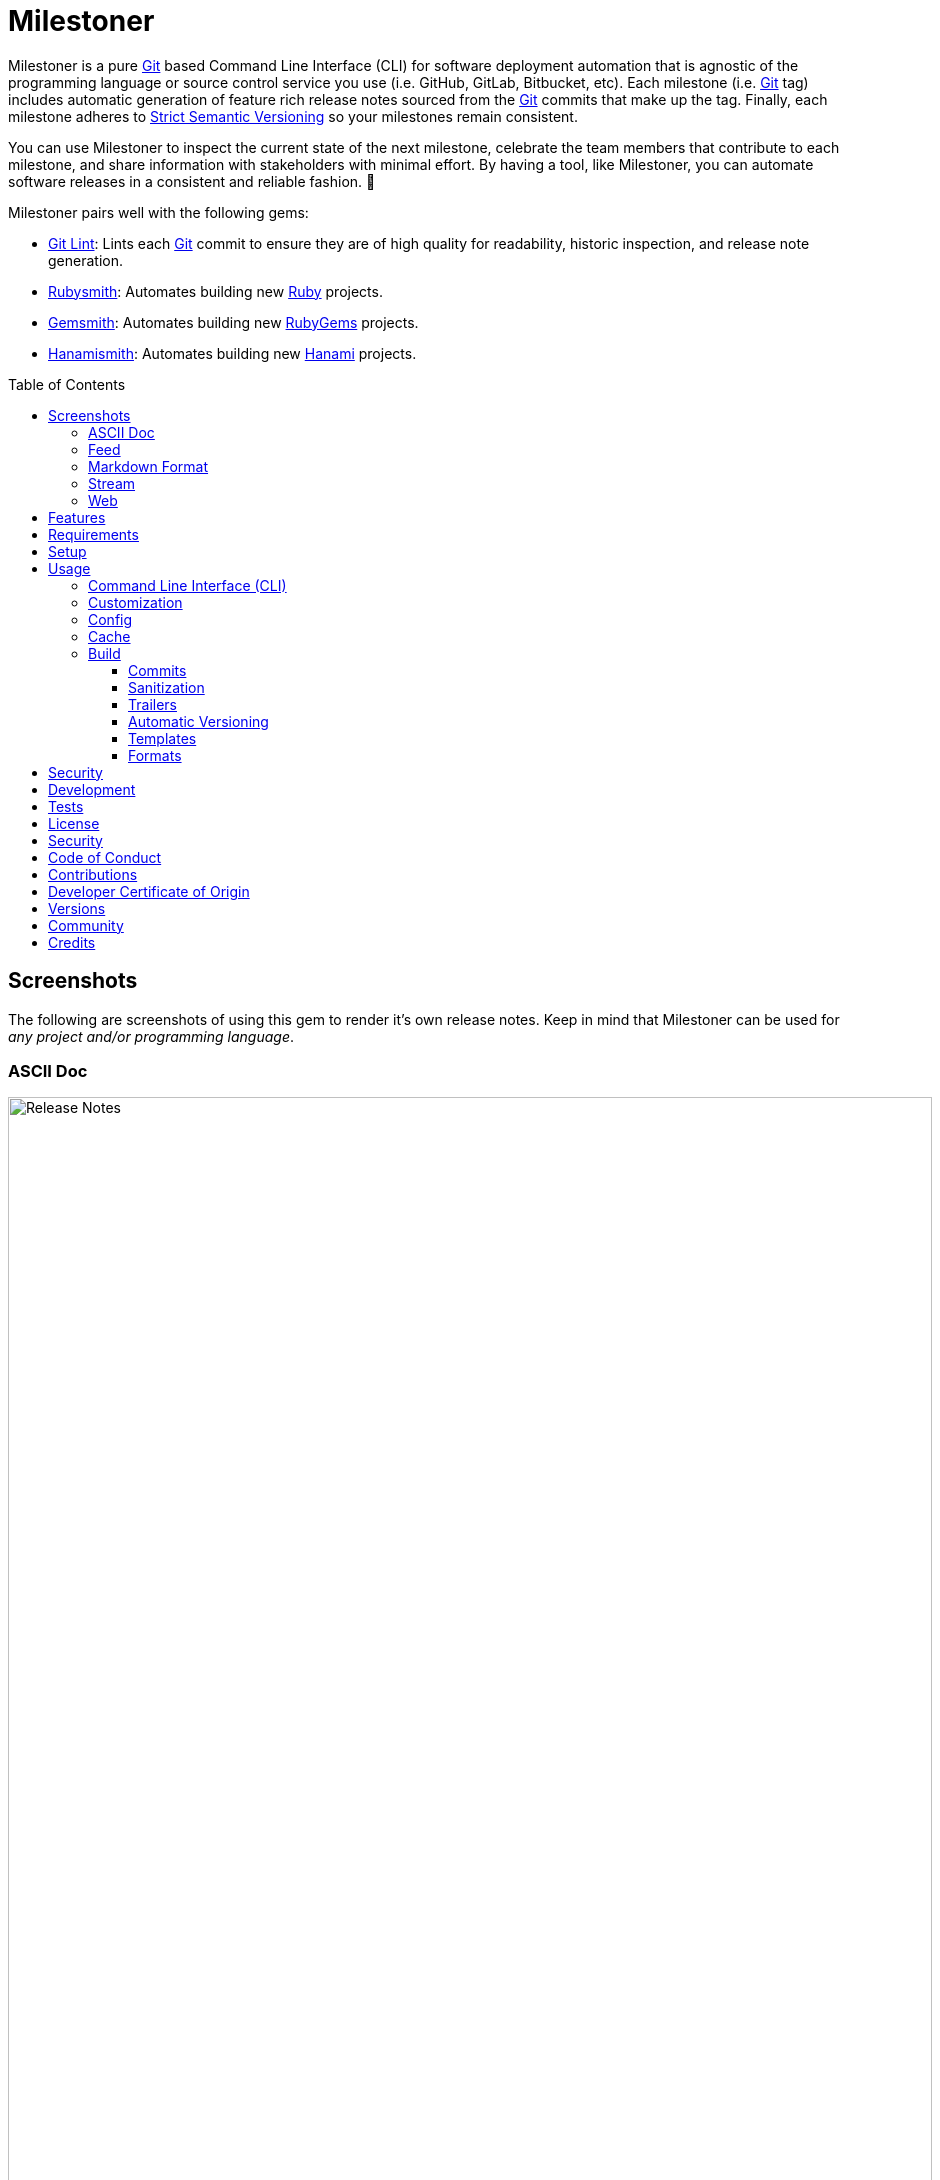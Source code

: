 :toc: macro
:toclevels: 5
:figure-caption!:

:ascii_doc_link: link:https://asciidoctor.org/docs/what-is-asciidoc[ASCII Doc]
:ascii_doctor_link: link:https://asciidoctor.org[Asciidoctor]
:cff_link: link:https://github.com/citation-file-format/ruby-cff[CFF]
:etcher_link: link:https://alchemists.io/projects/etcher[Etcher]
:firefox_link: link:https://www.mozilla.org/en-US/firefox[Firefox]
:gem_specification_link: link:https://guides.rubygems.org/specification-reference[Gem Specification]
:gemsmith_link: link:https://alchemists.io/projects/gemsmith[Gemsmith]
:git_commit_anatomy_link: link:https://alchemists.io/articles/git_commit_anatomy[Git Commit Anatomy]
:git_link: link:https://git-scm.com[Git]
:git_lint_link: link:https://alchemists.io/projects/git-lint[Git Lint]
:git_notes_link: link:https://alchemists.io/articles/git_notes[Git Notes]
:git_trailers_link: link:https://alchemists.io/articles/git_trailers[Git Trailers]
:hanami_link: link:https://hanamirb.org[Hanami]
:hanami_views_link: link:https://alchemists.io/articles/hanami_views[Hanami Views]
:hanamismith_link: link:https://alchemists.io/projects/hanamismith[Hanamismith]
:iterm_link: link:https://iterm2.com[iTerm 2]
:lode_link: link:https://alchemists.io/projects/lode[Lode]
:markdown_link: link:https://daringfireball.net/projects/markdown[Markdown]
:marked_link: link:https://marked2app.com[Marked 2]
:net_news_wire_link: link:https://netnewswire.com[NetNewsWire]
:redcarpet_link: link:https://github.com/vmg/redcarpet[Redcarpet]
:rouge_link: link:https://rouge.jneen.net[Rouge]
:ruby_link: link:https://www.ruby-lang.org[Ruby]
:rubygems_link: link:https://rubygems.org[RubyGems]
:rubysmith_link: link:https://alchemists.io/projects/rubysmith[Rubysmith]
:runcom_link: link:https://alchemists.io/projects/runcom[Runcom]
:sanitize_link: link:https://github.com/rgrove/sanitize[Sanitize]
:strict_semantic_versioning_link: link:https://alchemists.io/articles/strict_semantic_versioning[Strict Semantic Versioning]
:string_formats_link: link:https://docs.ruby-lang.org/en/master/format_specifications_rdoc.html[String Formats]
:syndication_link: link:https://alchemists.io/articles/syndication[Syndication]
:versionaire_link: link:https://alchemists.io/projects/versionaire[Versionaire]
:xdg_link: link:https://alchemists.io/projects/xdg[XDG]

= Milestoner

Milestoner is a pure {git_link} based Command Line Interface (CLI) for software deployment automation that is agnostic of the programming language or source control service you use (i.e. GitHub, GitLab, Bitbucket, etc). Each milestone (i.e. {git_link} tag) includes automatic generation of feature rich release notes sourced from the {git_link} commits that make up the tag. Finally, each milestone adheres to {strict_semantic_versioning_link} so your milestones remain consistent.

You can use Milestoner to inspect the current state of the next milestone, celebrate the team members that contribute to each milestone, and share information with stakeholders with minimal effort. By having a tool, like Milestoner, you can automate software releases in a consistent and reliable fashion. 🎉

Milestoner pairs well with the following gems:

* {git_lint_link}: Lints each {git_link} commit to ensure they are of high quality for readability, historic inspection, and release note generation.
* {rubysmith_link}: Automates building new {ruby_link} projects.
* {gemsmith_link}: Automates building new {rubygems_link} projects.
* {hanamismith_link}: Automates building new {hanami_link} projects.

toc::[]

== Screenshots

The following are screenshots of using this gem to render it's own release notes. Keep in mind that Milestoner can be used for _any project and/or programming language_.

=== ASCII Doc

image:https://alchemists.io/images/projects/milestoner/screenshots/build-ascii_doc-collapsed.png[Release Notes,width=924,height=1224,role=focal_point]

image:https://alchemists.io/images/projects/milestoner/screenshots/build-ascii_doc-expanded.png[Release Notes,width=924,height=1552,role=focal_point]

* *Command*: `milestoner build --format ascii_doc`
* *Renderer*: {ascii_doc_link}

=== Feed

image:https://alchemists.io/images/projects/milestoner/screenshots/build-feed-collapsed.png[Release Notes,width=1450,height=972,role=focal_point]

image:https://alchemists.io/images/projects/milestoner/screenshots/build-feed-expanded.png[Release Notes,width=1350,height=1731,role=focal_point]

* *Command*: `milestoner build --format feed`
* *Renderer*: {net_news_wire_link}

=== Markdown Format

image:https://alchemists.io/images/projects/milestoner/screenshots/build-markdown.png[Release Notes,width=967,height=919,role=focal_point]

* *Command*: `milestoner build --format markdown`
* *Renderer*: {marked_link}

=== Stream

image:https://alchemists.io/images/projects/milestoner/screenshots/build-stream.png[Release Notes,width=1001,height=407,role=focal_point]

* *Command*: `milestoner build --format stream`
* *Renderer*: {iterm_link}

=== Web

image:https://alchemists.io/images/projects/milestoner/screenshots/build-web-collapsed.png[Release Notes,width=1323,height=1048,role=focal_point]

image:https://alchemists.io/images/projects/milestoner/screenshots/build-web-expanded.png[Release Notes,width=1323,height=1540,role=focal_point]

* *Command*: `milestoner build --format web`
* *Renderer*: {firefox_link}

== Features

* Uses {versionaire_link} for {strict_semantic_versioning_link}. Example:
** Format: `+<major>.<minor>.<patch>+`.
** Example: `0.0.0`.
* Defaults to including {git_link} commits since last tag (or initialization of repository) when building release notes. This can be customized further if desired.
* Ensures {git_link} commit messages are grouped by prefix, in order defined, for categorization. For details, see link:https://alchemists.io/projects/git-lint/#_commit_subject_prefix[Git Lint Commit Subject Prefix]. These are the defaults (can be customized):
** image:https://alchemists.io/images/projects/milestoner/icons/added.png[Added] Added
** image:https://alchemists.io/images/projects/milestoner/icons/updated.png[Updated] Updated
** image:https://alchemists.io/images/projects/milestoner/icons/fixed.png[Fixed] Fixed
** image:https://alchemists.io/images/projects/milestoner/icons/removed.png[Removed] Removed
** image:https://alchemists.io/images/projects/milestoner/icons/refactored.png[Refactored] Refactored
* Ensures {git_link} commit messages are alphabetically sorted for release note categorization and readability.
* Provides automatic versioning based on last {git_link} tag and {git_trailers_link}. See {git_commit_anatomy_link} for details.
* Supports multiple build formats:
** {ascii_doc_link}
** {syndication_link} (feed)
** {markdown_link}
** Stream (console)
** link:https://html.spec.whatwg.org/multipage[Web] (HTML)
* Supports {git_notes_link}.
* Supports customization via your personal {xdg_link}, {runcom_link}, and/or {hanami_views_link} configuration.

== Requirements

. A UNIX-based system.
. https://www.ruby-lang.org[Ruby].
. https://www.gnupg.org[GnuPG] (optional).

== Setup

To install _with_ security, run:

[source,bash]
----
# 💡 Skip this line if you already have the public certificate installed.
gem cert --add <(curl --compressed --location https://alchemists.io/gems.pem)
gem install milestoner --trust-policy HighSecurity
----

To install _without_ security, run:

[source,bash]
----
gem install milestoner
----

== Usage

=== Command Line Interface (CLI)

From the command line, type: `milestoner --help`

image:https://alchemists.io/images/projects/milestoner/screenshots/usage.png[Usage,width=670,height=412,role=focal_point]

=== Customization

This gem can be configured via a global configuration:

....
~/.config/milestoner/configuration.yml
....

It can also be configured via {xdg_link} environment variables.

The default configuration is:

[source,yaml]
----
avatar:
  uri: "https://avatars.githubusercontent.com/u/%<id>s"
build:
  basename: "index"
  format: "stream"
  index: true
  layout: "page"
  max: 1
  output: "tmp/milestones"
  stylesheet: true
  tail: "head"
commit:
  categories:
    - emoji: "🟢"
      label: "Added"
    - emoji: "🔼"
      label: "Updated"
    - emoji: "✅"
      label: "Fixed"
    - emoji: "⛔️"
      label: "Removed"
    - emoji: "🔁"
      label: "Refactored"
  format: "asciidoc"
  uri: "https://github.com/%<project_owner>s/%<project_name>s/commit/%<id>s"
organization:
  label: "Undefined"
  uri: "https://undefined.io"
profile:
  uri: "https://github.com/%<id>s"
project:
  owner: "undefined"
  uri:
    home: "%<organization_uri>s/projects/%<project_name>s"
    version: "%<project_uri_home>s/versions/%<id>s"
review:
  uri: "https://github.com/%<project_owner>s/%<project_name>s/pulls/%<id>s"
stylesheet:
  path: "page.css"
  uri: "../page"
syndication:
  categories:
    - label: "Milestones"
      name: "milestones"
  entry:
    label: "%<id>s"
    uri: "%<project_uri_version>s"
  id: "%<project_uri_version>s"
  label: "%<organization_label>s: %<project_label>s"
  links:
    - label: "%<organization_label>s: %<project_label>s (web)"
      mime: "text/html"
      relation: "alternate"
      uri: "%<project_uri_home>s/versions"
    - label: "%<organization_label>s: %<project_label>s (feed)"
      mime: "application/atom+xml"
      relation: "self"
      uri: "%<project_uri_home>s/versions.xml"
tag:
  subject: "Version %<project_version>s"
tracker:
  uri: "https://github.com/%<project_owner>s/%<project_name>s/issues/%<id>s"
----

The above can be customized as follows:

* `avatar`: Manages team member avatar details.
** `uri`: Required. The URI format for linking to avatars as formatted using {string_formats_link}. Default: GitHub. The `id` is dynamically calculated via the `external_id` of the user stored in the {lode_link} cache.
* `build`: Manages build details.
** `basename`: Required. The build file basename. Default: `index`. Used to customize the built file name.
** `format`: Required. The build output format. Default: `stream`. Used to determine what format to build the release notes as. Multiple formats are supported.
** `index`: Required. Enables (or disables) building the versions index page for web format only. Default: true.
** `layout`: Required. The {hanami_views_link} layout used when building release notes. Default: page. This can be disabled when using `false` or customized further -- via your own {xdg_link} configuration -- when providing your own templates and/or partials.
** `max`: Required. The maximum number of {git_link} tags to build. Default: 1. By default, you are limited to building release notes for changes (commits) since the last tag but you can increase the maximum to build release notes for as many tags as you like.
** `output`: Required. The the directory for all generated output. Default: `tmp/milestones`. This can be a relative or absolute path and defaults to the current working directory. The path is automatically created if missing.
** `stylesheet`: Required. Enables (or disables) building the stylesheet for web format only. Default: true.
* `commit`: Manages commit categories, emojis, hyperlinks, and formatting.
** `categories`: Required. Defaults to five categories which pairs well with the {git_lint_link} gem. Category order is important with the first taking precedence over the second and so forth. Special characters are allowed for prefixes but should be enclosed in quotes. To disable categories, use an empty array. Example: `categories: []`.
*** `emoji`: Required. The emoji associated with the label for output purposes. _Used by the {ascii_doc_link}, {markdown_link}, and stream build formats_. Defaults to the provided emojis.
*** `label`: Required. Allows you to customize the category label. All commits are grouped by label which equates to the prefix, or first word, used in each commit message. The defaults pair well with the {git_lint_link} gem. Defaults to the provided labels.
** `format`: Required. Defines the default format used for rendering commit messages unless specified in the commit trailer metadata which takes higher precedence. Default: `asciidoc`.
** `uri`: Required. The URI for linking to commits as formatted using {string_formats_link}. Default: GitHub. The `id` is dynamically calculated via the commit SHA of each commit analyzed at runtime.
* `generator`: Manages generator details.
** `label`: Required. The label of the generator used for all software milestones. Default: Milestoner.
** `uri`: Required. The URI of the generator used for all software milestones. Defaults to Milestoner's homepage URL as provided by the {gem_specification_link} of this project.
** `version`: Required. The version of the generator used for all software milestones. Defaults to Milestoner's current version as provided by the {gem_specification_link} of this project.
* `loaded_at`: Required. Dynamically calculated when the configuration is loaded and is generally meant to represent current time. You can customize this value but is not recommended.
* `organization`: Manages organization details.
** `label`: Required. The organization's label. Can be used within other keys via {string_formats_link} and is meant for branding purposes.
** `uri`: Required. The organization's home page URI. Can be used within other keys via {string_formats_link}.
* `profile`: Manages team member profile details.
** `uri`: Required. The URI format for linking to profiles as formatted using {string_formats_link}. Default: GitHub. The `id` is dynamically calculated via the `handle` of the user stored in the {lode_link} cache.
* `project`: Manages project details.
** `author`: Required. The project author. Dynamically calculated by the {etcher_link} gem in the following order: This value or {git_link} configuration user name.
** `description`: Optional. The project description. Dynamically calculated by the {etcher_link} gem in the following order: This value, {gem_specification_link} summary, or {cff_link} abstract.
** `label`: Optional. The project label. Dynamically calculated by the {etcher_link} gem in the following order: This value, {gem_specification_link} metadata label, or {cff_link} title.
** `name`: Required. The project name. Dynamically calculated by the {etcher_link} gem in the following order: This value or {gem_specification_link} name.
** `owner`: Required. The project owner. This is your source code organization or user handle. Used when formatting URLs (mentioned above). Default: `undefined`. It is strongly recommended you configure this value so all links are formatted properly.
** `uri`: Manages project URI details.
*** `home`: Required. The project home URI. Dynamically calculated by the {etcher_link} gem in the following order: This value, {gem_specification_link} homepage, or {cff_link} URL.
*** `icon`: Optional. The project icon URI. Used for branding. For example, you could use an organization specific URI: `"%<organization_uri>s/images/projects/%<project_name>s/favicon.ico"`.
*** `logo`: Optional. The project logo URI. Used for branding. For example, you could use an organization specific URI: `"%<organization_uri>s/images/projects/%<project_name>s/logo.png"`.
*** `version`: Required. The project version URI. Defaults to the versions folder of your project home URI. This ensures all release notes link back to your project.
** `version`: Required. The project version. Dynamically calculated based on the last {git_link} tag of your project and {git_link} `Milestone` commit trailer metadata. The default is: `0.0.0`. For more on this see, the _Automatic Versioning_ section below. You can configure a value but is _not recommended_ since any custom value you supply will be used for _all_ deployments and release notes. You're better off letting this gem compute this for you.
* `review`: Manages code review details.
** `uri`: Required. The URI format for linking to code reviews as formatted using {string_formats_link}. Default: GitHub. The `id` is currently a _placeholder_ for future feature support when API support is added. For now this links to _all_ code reviews with the goal to link to individual code reviews based on {git_trailers_link}.
* `stylesheet`: Manages stylesheet configuration for `web` build format.
** `path`: Required. The relative (or absolute) path to where the stylesheet is built. Default: `page.css`. The path is automatically created if non-existing. A relative path is always relative to the build root as configured above.
** `uri`: Required. The relative (or absolute) path for linking to the stylesheet within the page layout. Default: "../page".
* `syndication`: Manages syndicated feed details when used with the `feed` build format.
** `categories`: Required. Manages category details.
*** `label`: Required. The category label. Default: Milestones.
*** `name`: Required. The category name. Default: milestone.
** `entry`: Required. Manages feed entry details which are the details of each {git_link} tag.
*** `label`: Required. The entry label. Default: `%<id>s`. Automatically calculated, at runtime, for the current version.
*** `uri`: Required. The entry URI. The full URI to your project version. The default uses your project version URI. If customized, ensure you include `%<id>s` so the URI can properly link to the calculated version at runtime.
** `id`: The ID of your feed which, per Atom specification, should be the the URI of your project (including version) which is why this defaults to your project version URI. If customized, ensure the `%<id>s` is included for proper runtime calculation.
** `label`: The label of your feed and is what people will see when subscribing to your feed. Defaults to dynamic string formatting based on existing configuration values.
** `links`: Required. Provides links to HTML and XML versions of your feed. This can be an array of links but generally you only need HTML and XML formats.
*** `label`: Required. The link label. Defaults to dynamic string formatting based on existing configuration values.
*** `mime`: Required. The mime type. Defaults to HTML and XML.
*** `relation`: Required. Identifies the relation of the link which can either be `self` (i.e. XML) or `alternate` (i.e. HTML).
*** `uri`: Required. The link URI to follow for more information. Defaults to dynamic string formatting based on existing configuration values.
* `tag`: Required. Manages tag creation.
** `subject`: Required. The tag subject. Default: `+Version %<project_version>s+`. Example: "Version 1.2.3". You can use a string literal or include any configuration key for a dynamic subject. In the case of `project_version` this is calculated at runtime.
* `tracker`: Required. Manages issue tracker details.
** `uri`: Required. The URI format for linking to issues as formatted using {string_formats_link}. Default: GitHub. The `id` is dynamically calculated via the commit `Issue` trailer as linted by {git_lint_link}. When no ID can be found, this will default to _All_ issues.

As hinted at above, all URIs (including syndication), support {string_formats_link}. This means you can use the `%<key>s` format -- replacing `key` with the key of your choice -- to customize your configuration further.

💡 If you need to know what your current configuration looks like, you can jump into your applications IRB console and inspect `Milestoner::Container[:settings]` to see full details.

=== Config

image:https://alchemists.io/images/projects/milestoner/screenshots/usage-config.png[Usage,width=632,height=352,role=focal_point]

Milestoner can be configured via the command line using: `milestoner config`. This allows you to create, edit, view, and/or delete your global or local configuration as desired. The configuration is managed by the {runcom_link} gem which is built atop the {xdg_link} gem for managing global or local configurations. Please read the documentation of each gem to learn more.

=== Cache

image:https://alchemists.io/images/projects/milestoner/screenshots/usage-cache.png[Usage,width=625,height=318,role=focal_point]

Milestoner's cache allows you to enrich user information (i.e. authors, collaborators, etc) by storing information in a `PStore` database as managed by the {lode_link} gem. Cache location, as with the Config, is managed by the {runcom_link} gem.

User information should be sourced from whatever service used for managing your source code. For example, when using GitHub, your workflow might look like this:

[source,bash]
----
milestoner cache --list
# 🟢 [milestoner] Listing users...
# 🟢 [milestoner] No users found.

milestoner cache --create "111,jsmith,Jane Smith"
# 🟢 [milestoner] Created: "Jane Smith"

milestoner cache --create "222,jdoe,John Doe"
# 🟢 [milestoner] Created: "John Doe"

milestoner cache --create "333,jgrey,Jill Grey"
# 🟢 [milestoner] Created: "Jill Grey"

milestoner cache --list
# 🟢 [milestoner] Listing users...
# External ID, Handle, Name
# -------------------------
# "111", "jsmith", "Jane Smith"
# "222", "jdoe", "John Doe"
# "333", "jgrey", "Jill Grey"

milestoner cache --delete "Jill Grey"
# 🟢 [milestoner] Deleted: "Jill Grey".

milestoner cache --list
# 🟢 [milestoner] Listing users...
# External ID, Handle, Name
# -------------------------
# "111", "jsmith", "Jane Smith"
# "222", "jdoe", "John Doe"

milestoner cache --info
# 🟢 [milestoner] Path: /Users/bkuhlmann/.cache/milestoner/database.store.
----

💡 Use `+https://api.github.com/users/<handle>+` to acquire the external ID for any GitHub user.

Once team member information is stored in your cache, you'll be able to build release notes which automatically link to GitHub user information without constantly hitting the GitHub API. _Users are identified by name so the full author name used for each commit message needs to match the same user name as stored in your source repository hosting service._

If you don't use the cache, your release notes use a question mark (?) and _unknown_ for team members as highlighted below:

image:https://alchemists.io/images/projects/milestoner/screenshots/no_cache.png[Usage,width=978,height=618,role=focal_point]

=== Build

image:https://alchemists.io/images/projects/milestoner/screenshots/usage-build.png[Usage,width=787,height=675,role=focal_point]

The build command allows you to quickly build release notes to check the current status of your project or deploy a new milestone. By default, the build command uses either the default or custom configuration as documented in the _Configuration_ section above. This means, when using the defaults, you can immediately build the release notes for your project in a temporary directory:

[source,bash]
----
milestoner build --format web
# 🟢 [milestoner] Building Milestoner (web)...
# 🟢 [milestoner] Created: /Users/bkuhlmann/Engineering/OSS/milestoner/tmp/milestones/page.css.
# 🟢 [milestoner] Created: /Users/bkuhlmann/Engineering/OSS/milestoner/tmp/milestones/index.html.
----

The above command is so useful that I use the following `msw` (i.e. Milestoner Web) Bash alias to build current release notes or release notes for several tags:

[source,bash]
----
# Label: Milestoner (web)
# Description: Build milestone(s) in web format.
# Parameters: $1 (optional): Maximum tags to build. Default: 1.
msw() {
  local max=${1:-1}
  local root="tmp/milestones"
  local path="$root/index.html"

  rm -rf tmp/milestones

  if [[ "$max" == 1 ]]; then
    milestoner build --max "$max" --format web

    if [[ -f "$path" ]]; then
      open "$path"
    fi
  else
    milestoner build --max "$max" --format web

    if [[ -d "$root" ]]; then
      ruby -run -e httpd "tmp/milestones" --port 3030 &
      open "http://localhost:3030"
      fg
    fi
  fi
}
----

Check out the help documentation (i.e. `milestoner build --help`) for addition usage that explains what command line options you can use to overwrite the current configuration.

==== Commits

By default, all {git_link} commit messages support {ascii_doc_link} syntax but you can use {markdown_link} too.

{ascii_doc_link} is rendered using the {ascii_doctor_link} gem while {markdown_link} is rendered using the {redcarpet_link} gem. Regardless of what renderer you choose, each supports syntax highlighting via the {rouge_link} gem. This also means you can customize the {rouge_link} styles via the `page.css` template as documented in the xref:_templates[Templates] section below.

ℹ️ The {rouge_link} CSS classes are slightly cryptic in terms of readability but you can see how they are applied when inspecting the HTML DOM.

Here's a couple examples of commit messages using {ascii_doc_link} and {markdown_link} syntax:

*ASCII Doc*

image:https://alchemists.io/images/projects/milestoner/screenshots/syntax-ascii_doc.png[ASCII Doc,width=950,height=763,role=focal_point]

*Markdown*

image:https://alchemists.io/images/projects/milestoner/screenshots/syntax-markdown.png[Markdown,width=933,height=921,role=focal_point]

💡 To see an example of what this renders to HTML as, see the xref:_formats[Formats] section below.

==== Sanitization

Sanitization of commit messages is handled by the {sanitize_link} gem. This means you can only use a limited set of HTML elements (this includes {ascii_doc_link} and {markdown_link} rendering). Here's what's allowed:

* link:https://developer.mozilla.org/en-US/docs/Web/HTML/Element/b[b]
* link:https://developer.mozilla.org/en-US/docs/Web/HTML/Element/em[em]
* link:https://developer.mozilla.org/en-US/docs/Web/HTML/Element/i[i]
* link:https://developer.mozilla.org/en-US/docs/Web/HTML/Element/strong[strong]
* link:https://developer.mozilla.org/en-US/docs/Web/HTML/Element/u[u]
* link:https://developer.mozilla.org/en-US/docs/Web/HTML/Element/a[a]
* link:https://developer.mozilla.org/en-US/docs/Web/HTML/Element/abbr[abbr]
* link:https://developer.mozilla.org/en-US/docs/Web/HTML/Element/blockquote[blockquote]
* link:https://developer.mozilla.org/en-US/docs/Web/HTML/Element/br[br]
* link:https://developer.mozilla.org/en-US/docs/Web/HTML/Element/cite[cite]
* link:https://developer.mozilla.org/en-US/docs/Web/HTML/Element/code[code]
* link:https://developer.mozilla.org/en-US/docs/Web/HTML/Element/dd[dd]
* link:https://developer.mozilla.org/en-US/docs/Web/HTML/Element/dfn[dfn]
* link:https://developer.mozilla.org/en-US/docs/Web/HTML/Element/dl[dl]
* link:https://developer.mozilla.org/en-US/docs/Web/HTML/Element/dt[dt]
* link:https://developer.mozilla.org/en-US/docs/Web/HTML/Element/kbd[kbd]
* link:https://developer.mozilla.org/en-US/docs/Web/HTML/Element/li[li]
* link:https://developer.mozilla.org/en-US/docs/Web/HTML/Element/mark[mark]
* link:https://developer.mozilla.org/en-US/docs/Web/HTML/Element/ol[ol]
* link:https://developer.mozilla.org/en-US/docs/Web/HTML/Element/p[p]
* link:https://developer.mozilla.org/en-US/docs/Web/HTML/Element/pre[pre]
* link:https://developer.mozilla.org/en-US/docs/Web/HTML/Element/q[q]
* link:https://developer.mozilla.org/en-US/docs/Web/HTML/Element/s[s]
* link:https://developer.mozilla.org/en-US/docs/Web/HTML/Element/samp[samp]
* link:https://developer.mozilla.org/en-US/docs/Web/HTML/Element/small[small]
* link:https://developer.mozilla.org/en-US/docs/Web/HTML/Element/strike[strike]
* link:https://developer.mozilla.org/en-US/docs/Web/HTML/Element/sub[sub]
* link:https://developer.mozilla.org/en-US/docs/Web/HTML/Element/sup[sup]
* link:https://developer.mozilla.org/en-US/docs/Web/HTML/Element/time[time]
* link:https://developer.mozilla.org/en-US/docs/Web/HTML/Element/ul[ul]
* link:https://developer.mozilla.org/en-US/docs/Web/HTML/Element/var[var]
* link:https://developer.mozilla.org/en-US/docs/Web/HTML/Element/audio[audio]
* link:https://developer.mozilla.org/en-US/docs/Web/HTML/Element/details[details]
* link:https://developer.mozilla.org/en-US/docs/Web/HTML/Element/img[img]
* link:https://developer.mozilla.org/en-US/docs/Web/HTML/Element/source[source]
* link:https://developer.mozilla.org/en-US/docs/Web/HTML/Element/span[span]
* link:https://developer.mozilla.org/en-US/docs/Web/HTML/Element/summary[summary]
* link:https://developer.mozilla.org/en-US/docs/Web/HTML/Element/video[video]

The following global attributes are allowed for all elements:

* link:https://developer.mozilla.org/en-US/docs/Web/HTML/Global_attributes/id[id]
* link:https://developer.mozilla.org/en-US/docs/Web/HTML/Global_attributes/class[class]

The following attributes are limited to only a few elements like `a`, `abbr`, and `dfn` for the most part.

* link:https://developer.mozilla.org/en-US/docs/Web/HTML/Global_attributes/title[title]

An additional set of attributes are allowed but are specific to each element and fairly limited. Ultimately, if you don't see an attribute being rendered then it's not allowed.

==== Trailers

Multiple {git_trailers_link} for your commits are supported which are detailed in the linked article. At a minimum, the `Milestone` trailer is highly recommended since this is how Milestoner handles xref:_automatic_versioning[Automatic Versioning] for you.

One of the more powerful features of using {git_trailers_link} in your commit messages is they give you the ability to fully resolve what is defined in your default global xref:_customization[configuration]. Here's a more detailed breakdown:

* *Format* (optional): Use `ascii_doc` or `markdown` for the value to control what syntax used to render your commit message. The default is `ascii_doc` but if your configuration uses a different default you can override that per commit message if desired.
* *Issue* (optional): When supplied, Milestoner will automatically associate your commit with the corresponding issue ID you provide as a value. This works in conjunction with your xref:_customization[configuration].
* *Milestone* (optional): This is detailed in the xref:_automatic_versioning[Automatic Versioning] section below.

==== Automatic Versioning

As mentioned earlier, the calculation of version information happens automatically based on your last {git_link} tag and any {git_link} commit trailer metadata used. If none of this information is present, then the default version of `0.0.0` is used instead. All of this information is available to you via the following command:

[source,bash]
----
milestoner build --help
----

Running the above will dynamically show you latest version information -- along with help documentation -- in case you have doubts. You can use this as a status check as well. If you don't want to use the automatic version, you can override by using the `--version` option when building. Example:

[source,bash]
----
# Uses automatic version.
milestoner build --format stream

# Uses manual version.
milestoner build --format stream --version 1.2.3
----

By default, automatic versioning is based on your last known {git_link} tag. The version is bumped based on {git_link} commit trailer information from untagged commits (i.e. commits created since the last tag). All of this is managed via the {versionaire_link} gem. To ensure automatic versioning works properly, you only need to add the `Milestone` {git_link} commit trailer with a value of: `patch`, `minor`, or `major`. Here's an example assuming you have published Version 1.0.0:

....
# First commit.
Milestone: patch

# Second commit.
Milestone: minor

# Third commit
Milestone: patch
....

Given the above, the resulting version would be: 1.1.0. This is because the highest milestone was a _minor_ milestone. The highest milestone wins and doesn't matter how many commits you made with the same milestone trailer information or the order in which the commits were made. Here's another example:

....
# First commit.
Milestone: patch

# Second commit.
Milestone: patch

# Third commit
Milestone: patch
....

Given the above, the resulting version would be: 1.0.1. This is because the highest milestone was a _patch_. Here's a final example:

....
# First commit.
Milestone: major

# Second commit.
Milestone: minor

# Third commit
Milestone: patch
....

Given the above, the resulting version would be: 2.0.0. This is because the highest milestone was a _major_ milestone.

==== Templates

Template functionality is powered by {hanami_views_link} which means you can completely customize _all_ build formats, templates, partials, stylesheets, images, and much more.
The quickest way to start customization is to copy the `templates` folder structure -- included with this gem -- to your preferred {runcom_link} configuration (i.e. global or local). For example, this gem's template structure is:

....
lib/milestoner/templates
├── layouts
│   ├── page.adoc.erb
│   ├── page.git.erb
│   ├── page.html.erb
│   ├── page.md.erb
│   ├── page.stream.erb
│   └── page.xml.erb
├── milestones
│   ├── _avatar.adoc.erb
│   ├── _avatar.html.erb
│   ├── _avatar.md.erb
│   ├── _avatar.xml.erb
│   ├── _commit.adoc.erb
│   ├── _commit.git.erb
│   ├── _commit.html.erb
│   ├── _commit.md.erb
│   ├── _commit.stream.erb
│   ├── _commit.xml.erb
│   ├── _content.adoc.erb
│   ├── _content.html.erb
│   ├── _content.xml.erb
│   ├── _logo.adoc.erb
│   ├── _logo.html.erb
│   ├── _logo.md.erb
│   ├── _logo.xml.erb
│   ├── _none.adoc.erb
│   ├── _none.html.erb
│   ├── _none.xml.erb
│   ├── _profile.adoc.erb
│   ├── _profile.html.erb
│   ├── _profile.md.erb
│   ├── _profile.xml.erb
│   ├── _tag-insecure.html.erb
│   ├── _tag-secure.html.erb
│   ├── _user.adoc.erb
│   ├── _user.html.erb
│   ├── _user.md.erb
│   ├── _user.xml.erb
│   ├── _users.adoc.erb
│   ├── _users.html.erb
│   ├── _users.md.erb
│   ├── _users.xml.erb
│   ├── index.adoc.erb
│   ├── index.html.erb
│   ├── index.md.erb
│   ├── show.adoc.erb
│   ├── show.git.erb
│   ├── show.html.erb
│   ├── show.md.erb
│   ├── show.stream.erb
│   └── show.xml.erb
└── public
    └── page.css.erb
....

This means you could, for example, copy all of Milestoner's default templates to your own {runcom_link} configuration and customize as you see fit. Example (using global configuration):

[source,bash]
----
cp -r <milestoner_gem_root>/lib/milestoner/templates $HOME/.config/milestoner/templates
----

Milestoner searches your {runcom_link} configuration first and, if templates are detected, will be used instead. Otherwise, Milestoner falls back to it's own templates. Once {runcom_link} has calculated all possible template locations, {hanami_views_link} handles the final loading and rendering of the templates.

==== Formats

Of all build formats supported, the web format is the most powerful and feature rich. The following showcases _some_ of the information rendered in this format based on commit activity.

*Overview*

image:https://alchemists.io/images/projects/milestoner/screenshots/web_format-overview.png[ASCII Doc,width=1157,height=843,role=focal_point]

*With Valid Commit Signature*

image:https://alchemists.io/images/projects/milestoner/screenshots/web_format-commit_valid.png[ASCII Doc,width=1235,height=950,role=focal_point]

*With Invalid Commit Signature*

image:https://alchemists.io/images/projects/milestoner/screenshots/web_format-commit_invalid.png[ASCII Doc,width=1235,height=950,role=focal_point]

*With Valid Tag*

image:https://alchemists.io/images/projects/milestoner/screenshots/web_format-tag_valid.png[ASCII Doc,width=1089,height=1084,role=focal_point]

*With Invalid Tag*

image:https://alchemists.io/images/projects/milestoner/screenshots/web_format-tag_invalid.png[ASCII Doc,width=978,height=571,role=focal_point]

*With ASCII Doc/Markdown*

image:https://alchemists.io/images/projects/milestoner/screenshots/web_format-ascii_doc.png[ASCII Doc,width=908,height=1938,role=focal_point]

💡 See {git_notes_link} to learn more.

You'll find all formats render similar information with the feed format being the closest but most formats are not as feature rich as the web format. Each milestone is meant to provide you with the right amount of statistical information you can make informed decisions.

== Security

To securely sign your {git_link} tags, install and configure https://www.gnupg.org[GPG]:

[source,bash]
----
brew install gpg
gpg --gen-key
----

When creating your GPG key, choose these settings:

* Key kind: RSA and RSA (default)
* Key size: 4096
* Key validity: 0
* Real Name: `+<your name>+`
* Email: `+<your email>+`
* Passphrase: `+<your passphrase>+`

To obtain your key, run the following and take the part after the forward slash:

....
gpg --list-keys | grep pub
....

Add your key to your global (or local) {git_link} configuration and ensure GPG signing for your tag is enabled. Example:

....
[tag]
  gpgSign = true
[user]
  signingkey = <your GPG key>
....

Now, when publishing a new milestone (i.e. `milestoner --publish <version>`), the signing of your
{git_link} tag will happen automatically. You will be prompted for the GPG Passphrase each time unless you are running the
link:https://gnupg.org/documentation/manuals/gnupg/Invoking-GPG_002dAGENT.html#Invoking-GPG_002dAGENT[GPG Agent] in the background (highly recommend).

== Development

To contribute, run:

[source,bash]
----
git clone https://github.com/bkuhlmann/milestoner
cd milestoner
bin/setup
----

You can also use the IRB console for direct access to all objects:

[source,bash]
----
bin/console
----

== Tests

To test, run:

[source,bash]
----
bundle exec spec
----

== link:https://alchemists.io/policies/license[License]

== link:https://alchemists.io/policies/security[Security]

== link:https://alchemists.io/policies/code_of_conduct[Code of Conduct]

== link:https://alchemists.io/policies/contributions[Contributions]

== link:https://alchemists.io/policies/developer_certificate_of_origin[Developer Certificate of Origin]

== link:https://alchemists.io/projects/milestoner/versions[Versions]

== link:https://alchemists.io/community[Community]

== Credits

* Built with link:https://alchemists.io/projects/gemsmith[Gemsmith].
* Engineered by link:https://alchemists.io/team/brooke_kuhlmann[Brooke Kuhlmann].
